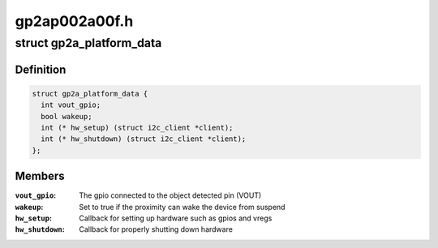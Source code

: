 .. -*- coding: utf-8; mode: rst -*-

==============
gp2ap002a00f.h
==============


.. _`gp2a_platform_data`:

struct gp2a_platform_data
=========================

.. c:type:: gp2a_platform_data

    Sharp gp2ap002a00f proximity platform data


.. _`gp2a_platform_data.definition`:

Definition
----------

.. code-block:: c

  struct gp2a_platform_data {
    int vout_gpio;
    bool wakeup;
    int (* hw_setup) (struct i2c_client *client);
    int (* hw_shutdown) (struct i2c_client *client);
  };


.. _`gp2a_platform_data.members`:

Members
-------

:``vout_gpio``:
    The gpio connected to the object detected pin (VOUT)

:``wakeup``:
    Set to true if the proximity can wake the device from suspend

:``hw_setup``:
    Callback for setting up hardware such as gpios and vregs

:``hw_shutdown``:
    Callback for properly shutting down hardware


